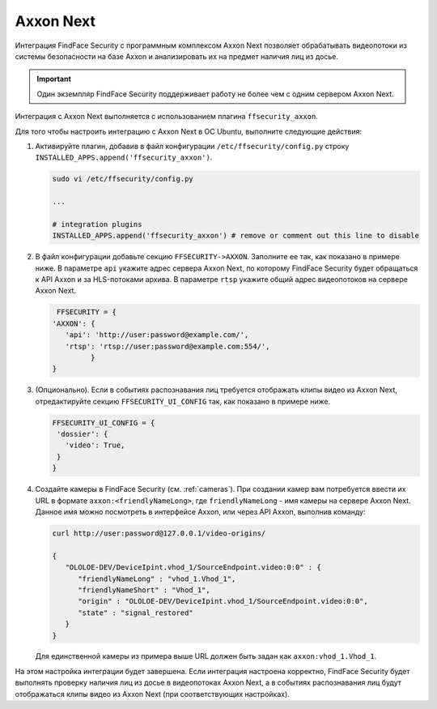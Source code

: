 Axxon Next
=============================================

Интеграция FindFace Security с программным комплексом Axxon Next позволяет обрабатывать видеопотоки из системы безопасности на базе Axxon и анализировать их на предмет наличия лиц из досье. 

.. important::
   Один экземпляр FindFace Security поддерживает работу не более чем с одним сервером Axxon Next. 

Интеграция с Axxon Next выполняется с использованием плагина ``ffsecurity_axxon``. 

Для того чтобы настроить интеграцию с Axxon Next в ОС Ubuntu, выполните следующие действия:

#. Активируйте плагин, добавив в файл конфигурации ``/etc/ffsecurity/config.py`` строку ``INSTALLED_APPS.append('ffsecurity_axxon')``.

   .. code::

      sudo vi /etc/ffsecurity/config.py

      ...

      # integration plugins
      INSTALLED_APPS.append('ffsecurity_axxon') # remove or comment out this line to disable

#. В файл конфигурации добавьте секцию ``FFSECURITY->AXXON``. Заполните ее так, как показано в примере ниже. В параметре ``api`` укажите адрес сервера Axxon Next, по которому FindFace Security будет обращаться к API Axxon и за HLS-потоками архива. В параметре ``rtsp`` укажите общий адрес видеопотоков на сервере Axxon Next.

   .. code::
    
      FFSECURITY = {
     'AXXON': {
        'api': 'http://user:password@example.com/',
        'rtsp': 'rtsp://user:password@example.com:554/',
              }
     }


#. (Опционально). Если в событиях распознавания лиц требуется отображать клипы видео из Axxon Next, отредактируйте секцию ``FFSECURITY_UI_CONFIG`` так, как показано в примере ниже.

   .. code::

      FFSECURITY_UI_CONFIG = {
       'dossier': {
         'video': True,
       }
      }


#. Создайте камеры в FindFace Security (см. :ref:`cameras`). При создании камер вам потребуется ввести их URL в формате ``axxon:<friendlyNameLong>``, где ``friendlyNameLong`` - имя камеры на сервере Axxon Next. Данное имя можно посмотреть в интерфейсе Axxon, или через API Axxon, выполнив команду:

   .. code::
 
      curl http://user:password@127.0.0.1/video-origins/
      
      {
         "OLOLOE-DEV/DeviceIpint.vhod_1/SourceEndpoint.video:0:0" : {
            "friendlyNameLong" : "vhod_1.Vhod_1",
            "friendlyNameShort" : "Vhod_1",
            "origin" : "OLOLOE-DEV/DeviceIpint.vhod_1/SourceEndpoint.video:0:0",
            "state" : "signal_restored"
         }
      }

   Для единственной камеры из примера выше URL должен быть задан как ``axxon:vhod_1.Vhod_1``. 

На этом настройка интеграции будет завершена. Если интеграция настроена корректно, FindFace Security будет выполнять проверку наличия лиц из досье в видеопотоках Axxon Next, а в событиях распознавания лиц будут отображаться клипы видео из Axxon Next (при соответствующих настройках).
